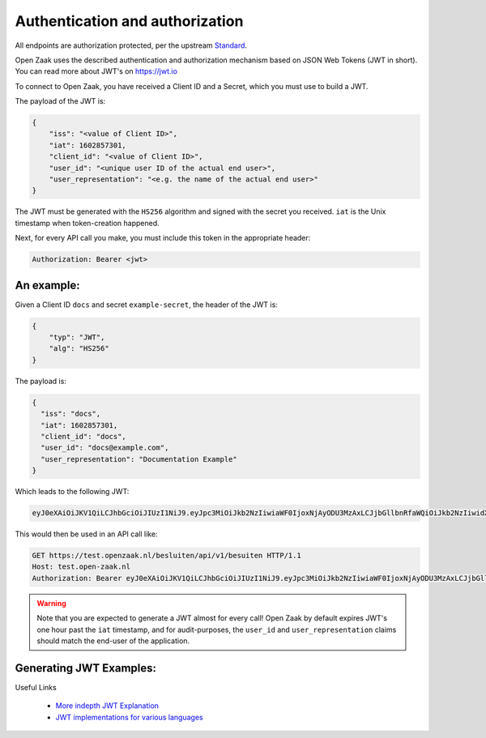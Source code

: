 .. _client-development-auth:

Authentication and authorization
================================

All endpoints are authorization protected, per the upstream `Standard`_.

Open Zaak uses the described authentication and authorization mechanism based on
JSON Web Tokens (JWT in short). You can read more about JWT's on https://jwt.io

To connect to Open Zaak, you have received a Client ID and a Secret, which you must use
to build a JWT.

The payload of the JWT is:

.. code-block:: json

    {
        "iss": "<value of Client ID>",
        "iat": 1602857301,
        "client_id": "<value of Client ID>",
        "user_id": "<unique user ID of the actual end user>",
        "user_representation": "<e.g. the name of the actual end user>"
    }

The JWT must be generated with the ``HS256`` algorithm and signed with the secret you
received. ``iat`` is the Unix timestamp when token-creation happened.

Next, for every API call you make, you must include this token in the appropriate header:

.. code-block:: none

    Authorization: Bearer <jwt>

An example:
-----------

Given a Client ID ``docs`` and secret ``example-secret``, the header of the JWT is:

.. code-block:: json

    {
        "typ": "JWT",
        "alg": "HS256"
    }

The payload is:

.. code-block:: json

    {
      "iss": "docs",
      "iat": 1602857301,
      "client_id": "docs",
      "user_id": "docs@example.com",
      "user_representation": "Documentation Example"
    }

Which leads to the following JWT:

.. code-block:: none

    eyJ0eXAiOiJKV1QiLCJhbGciOiJIUzI1NiJ9.eyJpc3MiOiJkb2NzIiwiaWF0IjoxNjAyODU3MzAxLCJjbGllbnRfaWQiOiJkb2NzIiwidXNlcl9pZCI6ImRvY3NAZXhhbXBsZS5jb20iLCJ1c2VyX3JlcHJlc2VudGF0aW9uIjoiRG9jdW1lbnRhdGlvbiBFeGFtcGxlIn0.DZu7E780xG4zqRiT8ZhrBeMudz45301wNVDT0ra-Iyw

This would then be used in an API call like:

.. code-block:: http

    GET https://test.openzaak.nl/besluiten/api/v1/besuiten HTTP/1.1
    Host: test.open-zaak.nl
    Authorization: Bearer eyJ0eXAiOiJKV1QiLCJhbGciOiJIUzI1NiJ9.eyJpc3MiOiJkb2NzIiwiaWF0IjoxNjAyODU3MzAxLCJjbGllbnRfaWQiOiJkb2NzIiwidXNlcl9pZCI6ImRvY3NAZXhhbXBsZS5jb20iLCJ1c2VyX3JlcHJlc2VudGF0aW9uIjoiRG9jdW1lbnRhdGlvbiBFeGFtcGxlIn0.DZu7E780xG4zqRiT8ZhrBeMudz45301wNVDT0ra-Iyw

.. warning::

    Note that you are expected to generate a JWT almost for every call! Open Zaak by
    default expires JWT's one hour past the ``iat`` timestamp, and for audit-purposes,
    the ``user_id`` and ``user_representation`` claims should match the end-user of
    the application.

.. _Standard: https://vng-realisatie.github.io/gemma-zaken/

Generating JWT Examples:
------------------------

.. tabs::

    .. group-tab:: Python (Django)

        Using Django with `pyjwt`_

        .. code-block:: python

            import jwt
            import requests
            import time

            client_id = "example"
            client_secret = "secret"

            payload = {
                "iss": client_id,
                "iat": int(time.time()),  # current unix time
                "client_id": client_id,
                "user_id": "user-id",
                "user_representation": "User Name",
            }
            jwt_token = jwt.encode(payload, client_secret, algorithm="HS256")

            headers = {"Authorization": "Bearer {token}".format(token=jwt_token)}
            request = requests.get(
                "https://test.openzaak.nl/catalogi/api/v1/zaaktypen/4acb5ab8-f189-4559-b18a-8a54553a74ff",
                headers=headers,
            )

    .. group-tab:: JavaScript

        In JavaScript, most of the token can be generated with the `jsonwebtoken`_ package.

        .. code-block:: javascript

            import jwt from 'jsonwebtoken';


            const CLIENT_ID = 'example';
            const SECRET = 'secret';

            const getJWT = () => {
              return jwt.sign(
                {
                    // iat: placed automatically
                    client_id: CLIENT_ID,
                    user_id: "eample@example.com",
                    user_representation: "Example name"
                },
                SECRET,
                {
                  algorithm: 'HS256',
                  issuer: CLIENT_ID, // iss in payload
                }
              );
            };

            const url = "https://test.openzaak.nl/catalogi/api/v1/zaaktypen/4acb5ab8-f189-4559-b18a-8a54553a74ff",
            var token = getJWT()

            fetch(
              url,
              {
                method: 'get',
                headers: {
                  'Authorization': `Bearer ${token}`,
                  'Accept': 'application/json',
                },
              }
            ).then(response => {
              console.log(response);
            });

Useful Links

   * `More indepth JWT Explanation`_
   * `JWT implementations for various languages`_

.. _More indepth JWT Explanation: https://jwt.io/introduction
.. _JWT implementations for various languages: https://jwt.io/libraries
.. _pyjwt: https://pypi.org/project/PyJWT/
.. _jsonwebtoken: https://www.npmjs.com/package/jsonwebtoken
